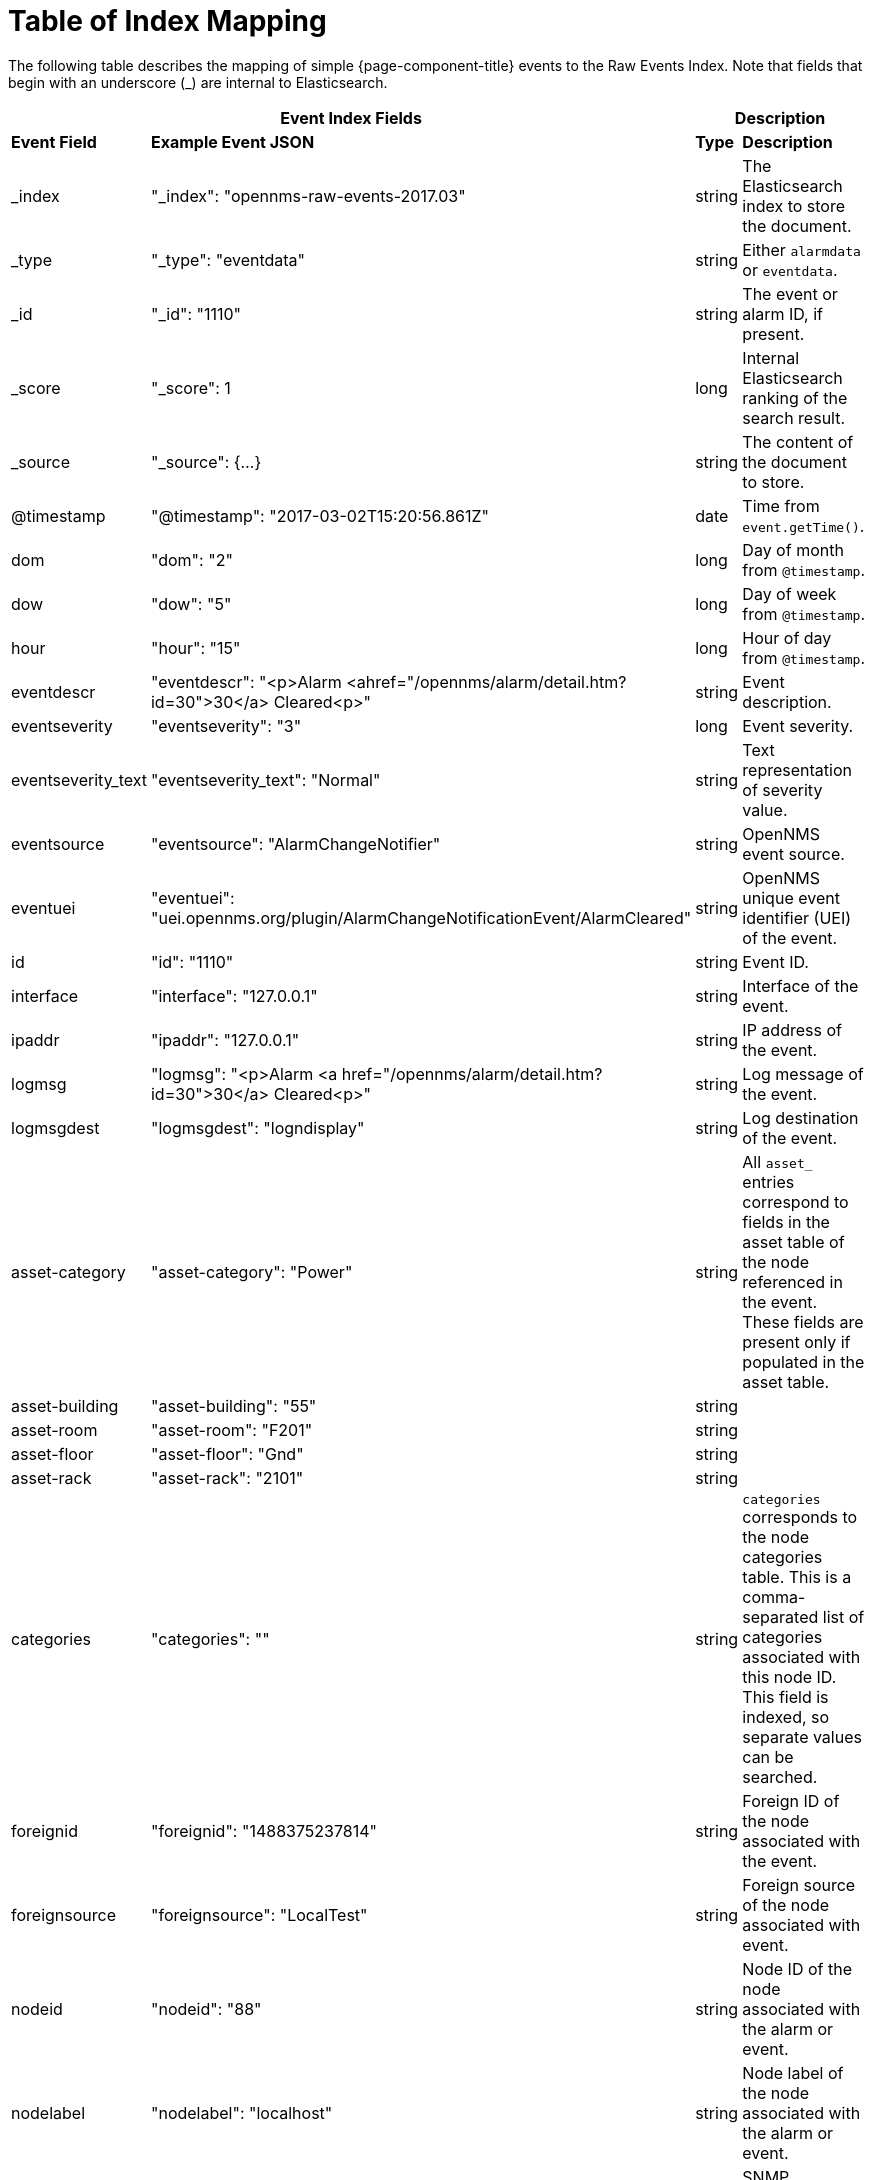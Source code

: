 [[ga-elastic-field-index]]
= Table of Index Mapping

The following table describes the mapping of simple {page-component-title} events to the Raw Events Index.
Note that fields that begin with an underscore (_) are internal to Elasticsearch.

[options="header"]
[cols="1,3,1,3"]
|===
2+|Event Index Fields                                                                                    2+|Description
s|Event Field       s|Example Event JSON                                                                  s| Type  s| Description
| _index             | "_index": "opennms-raw-events-2017.03"                                              | string | The Elasticsearch index to store the document.
| _type              | "_type": "eventdata"                                                                | string | Either `alarmdata` or `eventdata`.
| _id                | "_id": "1110"                                                                       | string | The event or alarm ID, if present.
| _score             | "_score": 1                                                                         | long   | Internal Elasticsearch ranking of the search result.
| _source            | "_source": {...}                                                                    | string | The content of the document to store.
| @timestamp         | "@timestamp": "2017-03-02T15:20:56.861Z"                                            | date   | Time from `event.getTime()`.
| dom                | "dom": "2"                                                                          | long   | Day of month from `@timestamp`.
| dow                | "dow": "5"                                                                          | long   | Day of week from `@timestamp`.
| hour               | "hour": "15"                                                                        | long   | Hour of day from `@timestamp`.
| eventdescr         | "eventdescr": "<p>Alarm <ahref="/opennms/alarm/detail.htm?id=30">30</a> Cleared<p>" | string | Event description.
| eventseverity      | "eventseverity": "3"                                                                | long   | Event severity.
| eventseverity_text | "eventseverity_text": "Normal"                                                      | string | Text representation of severity value.
| eventsource        | "eventsource": "AlarmChangeNotifier"                                                | string | OpenNMS event source.
| eventuei           | "eventuei": "uei.opennms.org/plugin/AlarmChangeNotificationEvent/AlarmCleared"      | string | OpenNMS unique event identifier (UEI) of the event.
| id                 | "id": "1110"                                                                        | string | Event ID.
| interface          | "interface": "127.0.0.1"                                                            | string | Interface of the event.
| ipaddr             | "ipaddr": "127.0.0.1"                                                               | string | IP address of the event.
| logmsg             | "logmsg": "<p>Alarm <a href="/opennms/alarm/detail.htm?id=30">30</a> Cleared<p>"    | string | Log message of the event.
| logmsgdest         | "logmsgdest": "logndisplay"                                                         | string | Log destination of the event.
| asset-category     | "asset-category": "Power"                                                           | string | All `asset_` entries correspond to fields in the asset table of the node referenced in the event.
                                                                                                                      These fields are present only if populated in the asset table.
| asset-building     | "asset-building": "55"                                                              | string |
| asset-room         | "asset-room": "F201"                                                                | string |
| asset-floor        | "asset-floor": "Gnd"                                                                | string |
| asset-rack         | "asset-rack": "2101"                                                                | string |
| categories         | "categories": ""                                                                    | string | `categories` corresponds to the node categories table.
                                                                                                                      This is a comma-separated list of categories associated with this node ID.
                                                                                                                      This field is indexed, so separate values can be searched.
| foreignid          | "foreignid": "1488375237814"                                                        | string | Foreign ID of the node associated with the event.
| foreignsource      | "foreignsource": "LocalTest"                                                        | string | Foreign source of the node associated with event.
| nodeid             | "nodeid": "88"                                                                      | string | Node ID of the node associated with the alarm or event.
| nodelabel          | "nodelabel": "localhost"                                                            | string | Node label of the node associated with the alarm or event.
| nodesyslocation    | "nodesyslocation": "Unknown (edit /etc/snmp/snmpd.conf)"                            | string | SNMP `syslocation` of the node associated with the alarm or event.
| nodesysname        | "nodesysname": "localhost.localdomain"                                              | string | SNMP `sysname` of the node associated with the alarm or event.
| qosalarmstate      | "qosalarmstate": null                                                               | string |
|===
